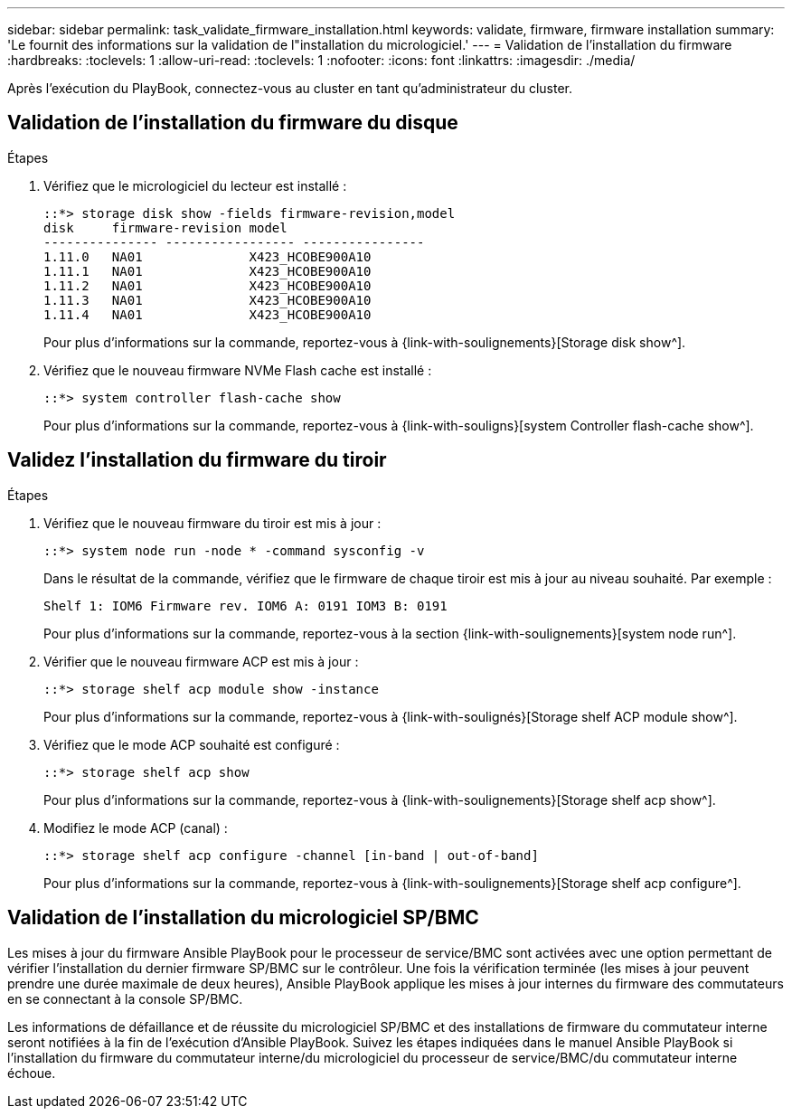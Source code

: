 ---
sidebar: sidebar 
permalink: task_validate_firmware_installation.html 
keywords: validate, firmware, firmware installation 
summary: 'Le fournit des informations sur la validation de l"installation du micrologiciel.' 
---
= Validation de l'installation du firmware
:hardbreaks:
:toclevels: 1
:allow-uri-read: 
:toclevels: 1
:nofooter: 
:icons: font
:linkattrs: 
:imagesdir: ./media/


[role="lead"]
Après l'exécution du PlayBook, connectez-vous au cluster en tant qu'administrateur du cluster.



== Validation de l'installation du firmware du disque

.Étapes
. Vérifiez que le micrologiciel du lecteur est installé :
+
[listing]
----
::*> storage disk show -fields firmware-revision,model
disk     firmware-revision model
--------------- ----------------- ----------------
1.11.0   NA01              X423_HCOBE900A10
1.11.1   NA01              X423_HCOBE900A10
1.11.2   NA01              X423_HCOBE900A10
1.11.3   NA01              X423_HCOBE900A10
1.11.4   NA01              X423_HCOBE900A10
----
+
Pour plus d'informations sur la commande, reportez-vous à {link-with-soulignements}[Storage disk show^].

. Vérifiez que le nouveau firmware NVMe Flash cache est installé :
+
[listing]
----
::*> system controller flash-cache show
----
+
Pour plus d'informations sur la commande, reportez-vous à {link-with-souligns}[system Controller flash-cache show^].





== Validez l'installation du firmware du tiroir

.Étapes
. Vérifiez que le nouveau firmware du tiroir est mis à jour :
+
[listing]
----
::*> system node run -node * -command sysconfig -v
----
+
Dans le résultat de la commande, vérifiez que le firmware de chaque tiroir est mis à jour au niveau souhaité. Par exemple :

+
[listing]
----
Shelf 1: IOM6 Firmware rev. IOM6 A: 0191 IOM3 B: 0191
----
+
Pour plus d'informations sur la commande, reportez-vous à la section {link-with-soulignements}[system node run^].

. Vérifier que le nouveau firmware ACP est mis à jour :
+
[listing]
----
::*> storage shelf acp module show -instance
----
+
Pour plus d'informations sur la commande, reportez-vous à {link-with-soulignés}[Storage shelf ACP module show^].

. Vérifiez que le mode ACP souhaité est configuré :
+
[listing]
----
::*> storage shelf acp show
----
+
Pour plus d'informations sur la commande, reportez-vous à {link-with-soulignements}[Storage shelf acp show^].

. Modifiez le mode ACP (canal) :
+
[listing]
----
::*> storage shelf acp configure -channel [in-band | out-of-band]
----
+
Pour plus d'informations sur la commande, reportez-vous à {link-with-soulignements}[Storage shelf acp configure^].





== Validation de l'installation du micrologiciel SP/BMC

Les mises à jour du firmware Ansible PlayBook pour le processeur de service/BMC sont activées avec une option permettant de vérifier l'installation du dernier firmware SP/BMC sur le contrôleur. Une fois la vérification terminée (les mises à jour peuvent prendre une durée maximale de deux heures), Ansible PlayBook applique les mises à jour internes du firmware des commutateurs en se connectant à la console SP/BMC.

Les informations de défaillance et de réussite du micrologiciel SP/BMC et des installations de firmware du commutateur interne seront notifiées à la fin de l'exécution d'Ansible PlayBook. Suivez les étapes indiquées dans le manuel Ansible PlayBook si l'installation du firmware du commutateur interne/du micrologiciel du processeur de service/BMC/du commutateur interne échoue.
